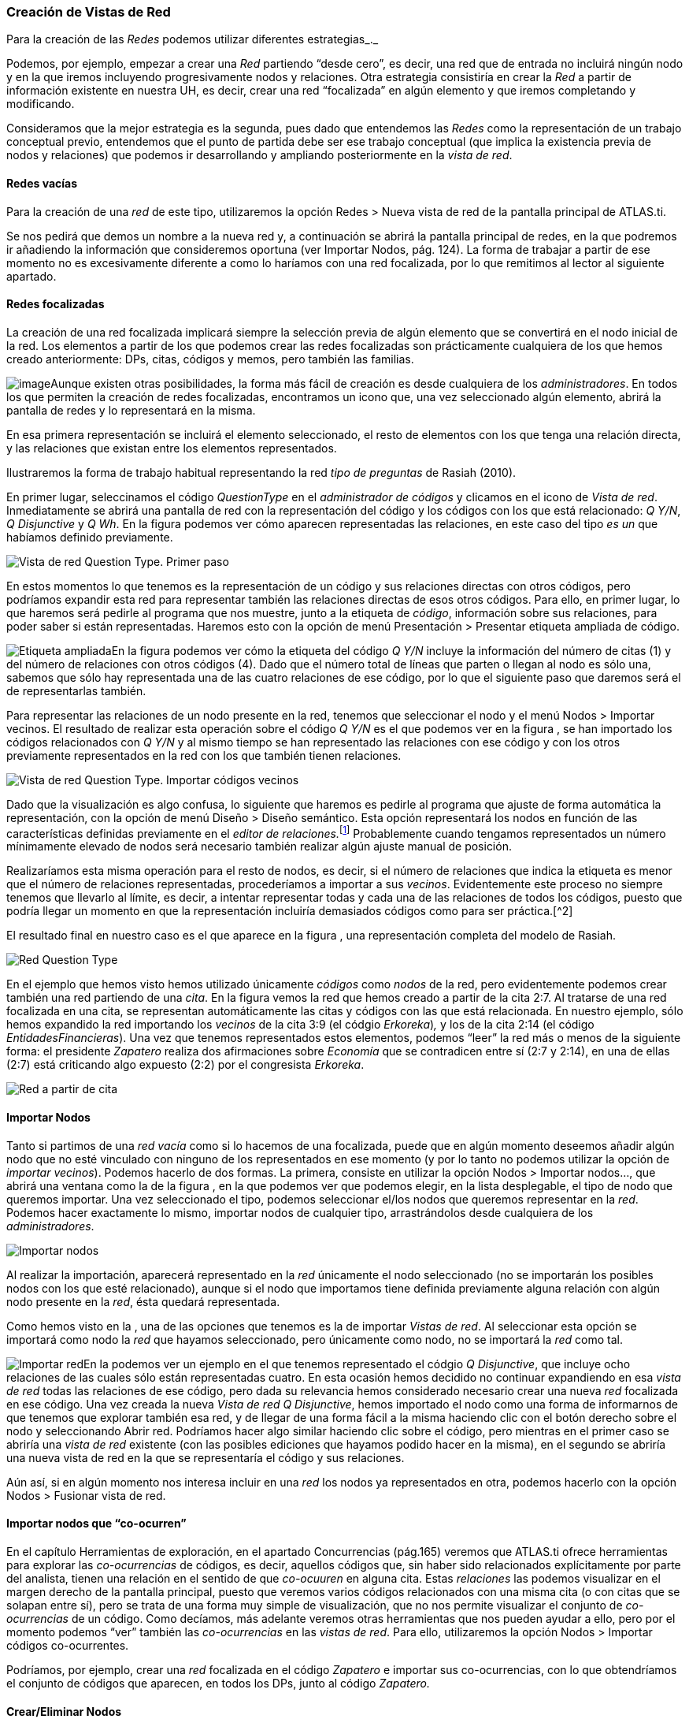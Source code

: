 [[creación-de-vistas-de-red]]
Creación de Vistas de Red
~~~~~~~~~~~~~~~~~~~~~~~~~

Para la creación de las _Redes_ podemos utilizar diferentes
estrategias_._

Podemos, por ejemplo, empezar a crear una _Red_ partiendo “desde cero”,
es decir, una red que de entrada no incluirá ningún nodo y en la que
iremos incluyendo progresivamente nodos y relaciones. Otra estrategia
consistiría en crear la _Red_ a partir de información existente en
nuestra UH, es decir, crear una red “focalizada” en algún elemento y que
iremos completando y modificando.

Consideramos que la mejor estrategia es la segunda, pues dado que
entendemos las _Redes_ como la representación de un trabajo conceptual
previo, entendemos que el punto de partida debe ser ese trabajo
conceptual (que implica la existencia previa de nodos y relaciones) que
podemos ir desarrollando y ampliando posteriormente en la __vista de
red__.

[[redes-vacías]]
Redes vacías
^^^^^^^^^^^^

Para la creación de una _red_ de este tipo, utilizaremos la opción Redes
> Nueva vista de red de la pantalla principal de ATLAS.ti.

Se nos pedirá que demos un nombre a la nueva red y, a continuación se
abrirá la pantalla principal de redes, en la que podremos ir añadiendo
la información que consideremos oportuna (ver Importar Nodos, pág. 124).
La forma de trabajar a partir de ese momento no es excesivamente
diferente a como lo haríamos con una red focalizada, por lo que
remitimos al lector al siguiente apartado.

[[redes-focalizadas]]
Redes focalizadas
^^^^^^^^^^^^^^^^^

La creación de una red focalizada implicará siempre la selección previa
de algún elemento que se convertirá en el nodo inicial de la red. Los
elementos a partir de los que podemos crear las redes focalizadas son
prácticamente cualquiera de los que hemos creado anteriormente: DPs,
citas, códigos y memos, pero también las familias.

image:images/image-114.png[image]Aunque existen otras posibilidades, la
forma más fácil de creación es desde cualquiera de los
__administradores__. En todos los que permiten la creación de redes
focalizadas, encontramos un icono que, una vez seleccionado algún
elemento, abrirá la pantalla de redes y lo representará en la misma.

En esa primera representación se incluirá el elemento seleccionado, el
resto de elementos con los que tenga una relación directa, y las
relaciones que existan entre los elementos representados.

Ilustraremos la forma de trabajo habitual representando la red _tipo de
preguntas_ de Rasiah (2010).

En primer lugar, seleccinamos el código _QuestionType_ en el
_administrador de códigos_ y clicamos en el icono de __Vista de red__.
Inmediatamente se abrirá una pantalla de red con la representación del
código y los códigos con los que está relacionado: __Q Y/N__, _Q
Disjunctive_ y __Q Wh__. En la figura podemos ver cómo aparecen
representadas las relaciones, en este caso del tipo _es un_ que habíamos
definido previamente.

image:images/image-116.png[Vista de red Question Type. Primer paso]

En estos momentos lo que tenemos es la representación de un código y sus
relaciones directas con otros códigos, pero podríamos expandir esta red
para representar también las relaciones directas de esos otros códigos.
Para ello, en primer lugar, lo que haremos será pedirle al programa que
nos muestre, junto a la etiqueta de __código__, información sobre sus
relaciones, para poder saber si están representadas. Haremos esto con la
opción de menú Presentación > Presentar etiqueta ampliada de código.

image:images/image-117.png[Etiqueta ampliada]En la figura podemos ver
cómo la etiqueta del código _Q Y/N_ incluye la información del número de
citas (1) y del número de relaciones con otros códigos (4). Dado que el
número total de líneas que parten o llegan al nodo es sólo una, sabemos
que sólo hay representada una de las cuatro relaciones de ese código,
por lo que el siguiente paso que daremos será el de representarlas
también.

Para representar las relaciones de un nodo presente en la red, tenemos
que seleccionar el nodo y el menú Nodos > Importar vecinos. El resultado
de realizar esta operación sobre el código _Q Y/N_ es el que podemos ver
en la figura , se han importado los códigos relacionados con _Q Y/N_ y
al mismo tiempo se han representado las relaciones con ese código y con
los otros previamente representados en la red con los que también tienen
relaciones.

image:images/image-118.png[Vista de red Question Type. Importar códigos
vecinos]

Dado que la visualización es algo confusa, lo siguiente que haremos es
pedirle al programa que ajuste de forma automática la representación,
con la opción de menú Diseño > Diseño semántico. Esta opción
representará los nodos en función de las características definidas
previamente en el __editor de relaciones.__footnote:[Una de las
características de las relaciones es la “dirección de la relación”, que
puede ser: de izquierda a derecha (y viceversa) o de arriba hacia abajo
(y viceversa).] Probablemente cuando tengamos representados un número
mínimamente elevado de nodos será necesario también realizar algún
ajuste manual de posición.

Realizaríamos esta misma operación para el resto de nodos, es decir, si
el número de relaciones que indica la etiqueta es menor que el número de
relaciones representadas, procederíamos a importar a sus __vecinos__.
Evidentemente este proceso no siempre tenemos que llevarlo al límite, es
decir, a intentar representar todas y cada una de las relaciones de
todos los códigos, puesto que podría llegar un momento en que la
representación incluiría demasiados códigos como para ser práctica.[^2]

El resultado final en nuestro caso es el que aparece en la figura , una
representación completa del modelo de Rasiah.

image:images/image-119.png[Red Question Type]

En el ejemplo que hemos visto hemos utilizado únicamente _códigos_ como
_nodos_ de la red, pero evidentemente podemos crear también una red
partiendo de una __cita__. En la figura vemos la red que hemos creado a
partir de la cita 2:7. Al tratarse de una red focalizada en una cita, se
representan automáticamente las citas y códigos con las que está
relacionada. En nuestro ejemplo, sólo hemos expandido la red importando
los _vecinos_ de la cita 3:9 (el códgio __Erkoreka__)_,_ y los de la
cita 2:14 (el código __EntidadesFinancieras__). Una vez que tenemos
representados estos elementos, podemos “leer” la red más o menos de la
siguiente forma: el presidente _Zapatero_ realiza dos afirmaciones sobre
_Economía_ que se contradicen entre sí (2:7 y 2:14), en una de ellas
(2:7) está criticando algo expuesto (2:2) por el congresista
__Erkoreka__.

image:images/image-120.png[Red a partir de cita]

[[importar-nodos]]
Importar Nodos
^^^^^^^^^^^^^^

Tanto si partimos de una _red vacía_ como si lo hacemos de una
focalizada, puede que en algún momento deseemos añadir algún nodo que no
esté vinculado con ninguno de los representados en ese momento (y por lo
tanto no podemos utilizar la opción de __importar vecinos__). Podemos
hacerlo de dos formas. La primera, consiste en utilizar la opción Nodos
> Importar nodos..., que abrirá una ventana como la de la figura , en la
que podemos ver que podemos elegir, en la lista desplegable, el tipo de
nodo que queremos importar. Una vez seleccionado el tipo, podemos
seleccionar el/los nodos que queremos representar en la __red__. Podemos
hacer exactamente lo mismo, importar nodos de cualquier tipo,
arrastrándolos desde cualquiera de los __administradores__.

image:images/image-121.png[Importar nodos]

Al realizar la importación, aparecerá representado en la _red_
únicamente el nodo seleccionado (no se importarán los posibles nodos con
los que esté relacionado), aunque si el nodo que importamos tiene
definida previamente alguna relación con algún nodo presente en la
__red__, ésta quedará representada.

Como hemos visto en la , una de las opciones que tenemos es la de
importar __Vistas de red__. Al seleccionar esta opción se importará como
nodo la _red_ que hayamos seleccionado, pero únicamente como nodo, no se
importará la _red_ como tal.

image:images/image-122.png[Importar red]En la podemos ver un ejemplo en
el que tenemos representado el códgio __Q Disjunctive__, que incluye
ocho relaciones de las cuales sólo están representadas cuatro. En esta
ocasión hemos decidido no continuar expandiendo en esa _vista de red_
todas las relaciones de ese código, pero dada su relevancia hemos
considerado necesario crear una nueva _red_ focalizada en ese código.
Una vez creada la nueva _Vista de red_ __Q Disjunctive__, hemos
importado el nodo como una forma de informarnos de que tenemos que
explorar también esa red, y de llegar de una forma fácil a la misma
haciendo clic con el botón derecho sobre el nodo y seleccionando Abrir
red. Podríamos hacer algo similar haciendo clic sobre el código, pero
mientras en el primer caso se abriría una _vista de red_ existente (con
las posibles ediciones que hayamos podido hacer en la misma), en el
segundo se abriría una nueva vista de red en la que se representaría el
código y sus relaciones.

Aún así, si en algún momento nos interesa incluir en una _red_ los nodos
ya representados en otra, podemos hacerlo con la opción Nodos > Fusionar
vista de red.

[[importar-nodos-que-co-ocurren]]
Importar nodos que “co-ocurren”
^^^^^^^^^^^^^^^^^^^^^^^^^^^^^^^

En el capítulo Herramientas de exploración, en el apartado Concurrencias
(pág.165) veremos que ATLAS.ti ofrece herramientas para explorar las
_co-ocurrencias_ de códigos, es decir, aquellos códigos que, sin haber
sido relacionados explícitamente por parte del analista, tienen una
relación en el sentido de que _co-ocuuren_ en alguna cita. Estas
_relaciones_ las podemos visualizar en el margen derecho de la pantalla
principal, puesto que veremos varios códigos relacionados con una misma
cita (o con citas que se solapan entre sí), pero se trata de una forma
muy simple de visualización, que no nos permite visualizar el conjunto
de _co-ocurrencias_ de un código. Como decíamos, más adelante veremos
otras herramientas que nos pueden ayudar a ello, pero por el momento
podemos “ver” también las _co-ocurrencias_ en las __vistas de red__.
Para ello, utilizaremos la opción Nodos > Importar códigos
co-ocurrentes.

Podríamos, por ejemplo, crear una _red_ focalizada en el código
_Zapatero_ e importar sus co-ocurrencias, con lo que obtendríamos el
conjunto de códigos que aparecen, en todos los DPs, junto al código
_Zapatero._

[[creareliminar-nodos]]
Crear/Eliminar Nodos
^^^^^^^^^^^^^^^^^^^^

Hasta el momento, hemos visto la forma de incluir en la _red_ elementos
ya existentes, pero si consideramos que las _vistas de red_ no son un
simple dibujo, sino una herramienta de trabajo, es lógico que también
podamos crear algunos elementos directamente en ellas. Lo podemos hacer
con la opción Nodos > Nuevo nodo, que nos ofrecerá la opción de crear
nuevos _códigos_ y nuevas __memos__. En ambos casos se solicitará que
nombremos el elemento creado y este aparecerá representado en la
__red__. En el caso de los _memos_ lo único que habremos creado de esta
forma es la etiqueta de __memo__, por lo que es conveniente hacer clic
con el botón derecho sobre el nodo para seleccionar la opción Editar
Memo.

Aunque no aparezca como opción del menú, también podemos crear _citas_
en la ventana de __redes__. En este caso, lo que haremos será, en la
ventana principal de ATLAS.ti, seleccionar el fragmento de texto que
queremos convertir en _cita_ y arrastrarlo hasta la ventana de
__redes__.

Insistimos que lo que hacemos en la ventana de redes es trabajo
conceptual con las mismas características que el que podemos hacer en la
ventana principal del programa. Por lo tanto, todo lo que hagamos en la
ventana de redes quedará reflejado en la pantalla principal, es decir,
en nuestra UH. Si creamos un código nuevo, este aparecerá en nuestro
__administrador de códigos__, y lo mismo con el resto de elementos.

Esta advertencia es importante sobre todo si lo que hacemos, en vez de
crear elementos, es eliminarlos, pues estos no sólo desaparecerán de la
__vista de red__, sino que desaparecerán también de la UH.

Para eliminar un nodo, sólo hay que hacer clic sobre él con el botón
derecho, y seleccionar la opción Borrar. Pero como decimos, esto lo
eliminará *a todos los efectos* de la UH.[^3] Si lo que queremos es
simplemente que no aparezca representado en la __red__, la opción que
tenemos que seleccionar es Eliminar de la vista.

[[definir-relaciones]]
Definir relaciones
^^^^^^^^^^^^^^^^^^

Si podemos crear nodos, es lógico que también podamos crear relaciones
en la misma __vista de red__, por ejemplo, cuando tenemos representados
códigos que no están relacionados entre sí (porque son el resultado de
utilizar las opciones de importar _vecinos_ o __co-ocurrencias)__. Una
vez que representamos los códigos en la _red_ puede que veamos con más
claridad la conveniencia de crear relaciones entre algunos de ellos que
cuando trabajábamos en la pantalla principal (de forma “textual”)

image:images/image-124.png[Crear relación: Origen]La forma más fácil de
crear las relaciones es seleccionar el nodo que queremos que sea el
punto de partida de la relación. Como vemos en la figura , en la esquina
superior izquierda del nodo aparece un círculo rojo. Si situamos sobre
él el cursor y lo arrastramos, veremos que se irá dibujando una línea
que podemos desplazar hacia otros nodos (sin soltar el botón izquierdo
del ratón). Si soltamos el botón del ratón sobre otro nodo, nos
aparecerán, como podemos ver en la figura , las opciones de creación de
relación que habíamos visto anteriormente.

image:images/image-125.png[Crear relación: Destino]

De la misma forma que con los __nodos__, las relaciones así creadas
forman parte de la UH, y de la misma forma que con los __nodos__, si las
eliminamos de la _vista de red_ quedarán eliminadas de la UH.[^4] Pero a
diferencia de los __nodos__, que podíamos __quitar de la vista__, las
relaciones, si existen, no pueden no ser representadas (sería una
distorsión de los datos).

Tenemos otras opciones de edición de las relaciones. En el caso de las
no simétricas, podemos cambiar la dirección de la relación haciendo clic
con el botón derecho del ratón sobre la etiqueta de la relación y
seleccionando Voltear vínculo. En la figura , podemos ver que también
podemos editar el comentario de la relación e incluso cambiar el tipo de
relación.

image:images/image-126.png[Editar relación]
